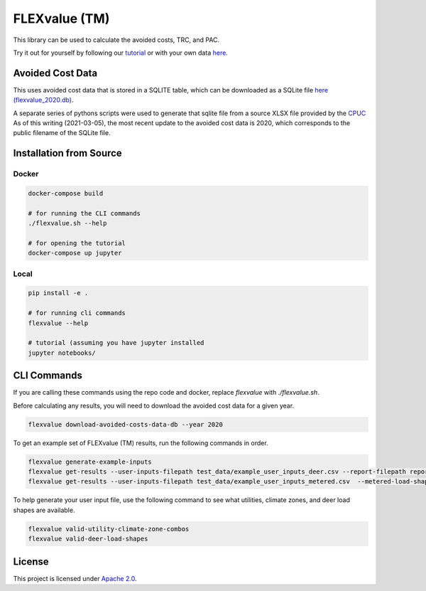 FLEXvalue (TM)
**************

.. image:: https://readthedocs.com/projects/recurve-analytics-inc-flexvalue/badge/?version=latest&token=03dc3e4930d430d47b5d1169ec38ad7df5d2bc70f69689d1e845b56596bcf590
    :target: https://recurve-analytics-inc-flexvalue.readthedocs-hosted.com/en/latest/?badge=latest
    :alt: Documentation Status

This library can be used to calculate the avoided costs, TRC, and PAC.

Try it out for yourself by following our `tutorial <https://colab.research.google.com/github/recurve-methods/flexvalue/blob/master/notebooks/tutorial.ipynb>`_ or with your own data `here <https://colab.research.google.com/github/recurve-methods/flexvalue/blob/master/notebooks/colab.ipynb>`_.

Avoided Cost Data
#################

This uses avoided cost data that is stored in a SQLITE table, which can be
downloaded as a SQLite file `here (flexvalue_2020.db) <https://storage.googleapis.com/flexvalue-public-resources/2020.db>`_.

A separate series of pythons scripts were used to generate that sqlite file from a source XLSX file provided by the `CPUC <https://www.cpuc.ca.gov/general.aspx?id=5267>`_ As of this writing (2021-03-05), the most recent update to the avoided cost data is 2020, which corresponds to the public filename of the SQLite file. 

Installation from Source
########################

Docker
------

.. code-block:: shell

  docker-compose build

  # for running the CLI commands
  ./flexvalue.sh --help

  # for opening the tutorial
  docker-compose up jupyter

Local
-----

.. code-block:: shell
  
  pip install -e .

  # for running cli commands
  flexvalue --help

  # tutorial (assuming you have jupyter installed
  jupyter notebooks/

CLI Commands
############

If you are calling these commands using the repo code and docker, replace `flexvalue` with `./flexvalue.sh`.

Before calculating any results, you will need to download the avoided cost data for a given year. 

.. code-block:: shell

    flexvalue download-avoided-costs-data-db --year 2020

To get an example set of FLEXvalue (TM) results, run the following commands in order.

.. code-block:: shell

    flexvalue generate-example-inputs
    flexvalue get-results --user-inputs-filepath test_data/example_user_inputs_deer.csv --report-filepath reports/example_report_deer.html
    flexvalue get-results --user-inputs-filepath test_data/example_user_inputs_metered.csv  --metered-load-shape-filepath ../test_data/example_metered_load_shape.csv --report-filepath reports/example_report_metered.html

To help generate your user input file, use the following command to see what utilities, climate zones, and deer load shapes are available.

.. code-block:: shell

    flexvalue valid-utility-climate-zone-combos
    flexvalue valid-deer-load-shapes

License
#######

This project is licensed under `Apache 2.0 <LICENSE.md>`_.
